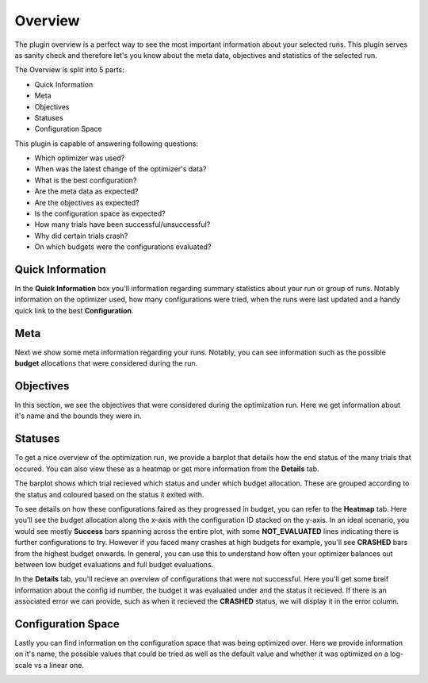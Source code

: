 Overview
========

The plugin overview is a perfect way to see the most important information about
your selected runs. This plugin serves as sanity check and therefore let's you know
about the meta data, objectives and statistics of the selected run.

The Overview is split into 5 parts:

* Quick Information
* Meta
* Objectives
* Statuses
* Configuration Space

This plugin is capable of answering following questions:

* Which optimizer was used?
* When was the latest change of the optimizer's data?
* What is the best configuration?
* Are the meta data as expected?
* Are the objectives as expected?
* Is the configuration space as expected?
* How many trials have been successful/unsuccessful?
* Why did certain trials crash?
* On which budgets were the configurations evaluated?


Quick Information
-----------------

In the **Quick Information** box you'll information regarding summary statistics about your run or
group of runs. Notably information on the optimizer used, how many configurations were tried, when
the runs were last updated and a handy quick link to the best **Configuration**.

Meta
----
Next we show some meta information regarding your runs. Notably, you can see information such as the
possible **budget** allocations that were considered during the run.


Objectives
----------
In this section, we see the objectives that were considered during the optimization run. Here we get
information about it's name and the bounds they were in.


Statuses
--------
To get a nice overview of the optimization run, we provide a barplot that details how the end status
of the many trials that occured. You can also view these as a heatmap or get more information from
the **Details** tab.

The barplot shows which trial recieved which status and under which budget allocation. These are
grouped according to the status and coloured based on the status it exited with.

To see details on how these configurations faired as they progressed in budget, you can refer to
the **Heatmap** tab. Here you'll see the budget allocation along the x-axis with the configuration
ID stacked on the y-axis. In an ideal scenario, you would see mostly **Success** bars spanning
across the entire plot, with some **NOT_EVALUATED** lines indicating there is further configurations
to try. However if you faced many crashes at high budgets for example, you'll see **CRASHED** bars
from the highest budget onwards. In general, you can use this to understand how often your optimizer
balances out between low budget evaluations and full budget evaluations.

In the **Details** tab, you'll recieve an overview of configurations that were not successful.
Here you'll get some breif information about the config id number, the budget it was evaluated under
and the status it recieved. If there is an associated error we can provide, such as when it recieved
the **CRASHED** status, we will display it in the error column.


Configuration Space
-------------------

Lastly you can find information on the configuration space that was being optimized over.
Here we provide information on it's name, the possible values that could be tried as well as the
default value and whether it was optimized on a log-scale vs a linear one.


.. image:: ../images/plugins/overview.png
